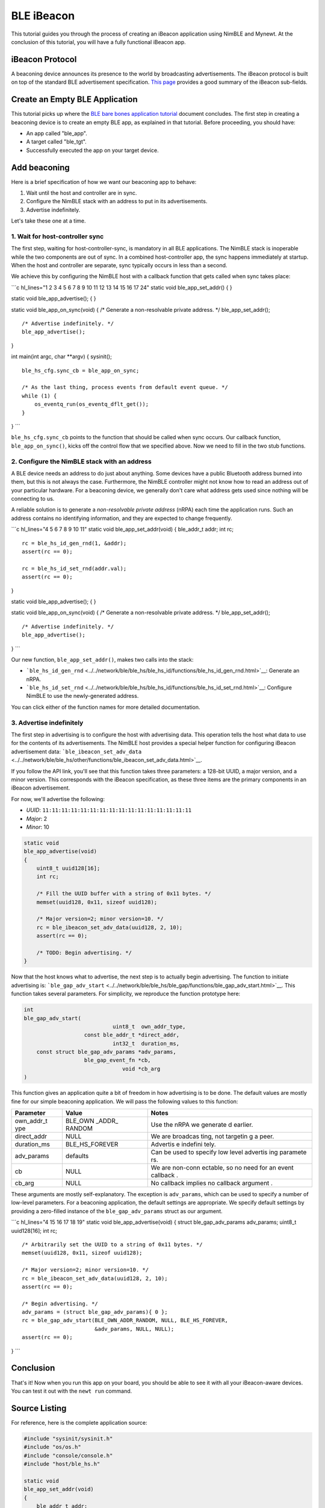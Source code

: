 BLE iBeacon
-----------

This tutorial guides you through the process of creating an iBeacon
application using NimBLE and Mynewt. At the conclusion of this tutorial,
you will have a fully functional iBeacon app.

iBeacon Protocol
~~~~~~~~~~~~~~~~

A beaconing device announces its presence to the world by broadcasting
advertisements. The iBeacon protocol is built on top of the standard BLE
advertisement specification. `This
page <http://www.warski.org/blog/2014/01/how-ibeacons-work/>`__ provides
a good summary of the iBeacon sub-fields.

Create an Empty BLE Application
~~~~~~~~~~~~~~~~~~~~~~~~~~~~~~~

This tutorial picks up where the `BLE bare bones application
tutorial <../../os/tutorials/ble_bare_bones.html>`__ document concludes.
The first step in creating a beaconing device is to create an empty BLE
app, as explained in that tutorial. Before proceeding, you should have:

-  An app called "ble\_app".
-  A target called "ble\_tgt".
-  Successfully executed the app on your target device.

Add beaconing
~~~~~~~~~~~~~

Here is a brief specification of how we want our beaconing app to
behave:

1. Wait until the host and controller are in sync.
2. Configure the NimBLE stack with an address to put in its
   advertisements.
3. Advertise indefinitely.

Let's take these one at a time.

1. Wait for host-controller sync
^^^^^^^^^^^^^^^^^^^


The first step, waiting for host-controller-sync, is mandatory in all
BLE applications. The NimBLE stack is inoperable while the two
components are out of sync. In a combined host-controller app, the sync
happens immediately at startup. When the host and controller are
separate, sync typically occurs in less than a second.

We achieve this by configuring the NimBLE host with a callback function
that gets called when sync takes place:

\`\`\`c hl\_lines="1 2 3 4 5 6 7 8 9 10 11 12 13 14 15 16 17 24" static
void ble\_app\_set\_addr() { }

static void ble\_app\_advertise(); { }

static void ble\_app\_on\_sync(void) { /\* Generate a non-resolvable
private address. \*/ ble\_app\_set\_addr();

::

    /* Advertise indefinitely. */
    ble_app_advertise();

}

int main(int argc, char \*\*argv) { sysinit();

::

    ble_hs_cfg.sync_cb = ble_app_on_sync;

    /* As the last thing, process events from default event queue. */
    while (1) {
        os_eventq_run(os_eventq_dflt_get());
    }

} \`\`\`

``ble_hs_cfg.sync_cb`` points to the function that should be called when
sync occurs. Our callback function, ``ble_app_on_sync()``, kicks off the
control flow that we specified above. Now we need to fill in the two
stub functions.

2. Configure the NimBLE stack with an address
^^^^^^^^^^^^^^^^^^^


A BLE device needs an address to do just about anything. Some devices
have a public Bluetooth address burned into them, but this is not always
the case. Furthermore, the NimBLE controller might not know how to read
an address out of your particular hardware. For a beaconing device, we
generally don't care what address gets used since nothing will be
connecting to us.

A reliable solution is to generate a *non-resolvable private address*
(nRPA) each time the application runs. Such an address contains no
identifying information, and they are expected to change frequently.

\`\`\`c hl\_lines="4 5 6 7 8 9 10 11" static void
ble\_app\_set\_addr(void) { ble\_addr\_t addr; int rc;

::

    rc = ble_hs_id_gen_rnd(1, &addr);
    assert(rc == 0);

    rc = ble_hs_id_set_rnd(addr.val);
    assert(rc == 0);

}

static void ble\_app\_advertise(); { }

static void ble\_app\_on\_sync(void) { /\* Generate a non-resolvable
private address. \*/ ble\_app\_set\_addr();

::

    /* Advertise indefinitely. */
    ble_app_advertise();

} \`\`\`

Our new function, ``ble_app_set_addr()``, makes two calls into the
stack:

-  ```ble_hs_id_gen_rnd`` <../../network/ble/ble_hs/ble_hs_id/functions/ble_hs_id_gen_rnd.html>`__:
   Generate an nRPA.
-  ```ble_hs_id_set_rnd`` <../../network/ble/ble_hs/ble_hs_id/functions/ble_hs_id_set_rnd.html>`__:
   Configure NimBLE to use the newly-generated address.

You can click either of the function names for more detailed
documentation.

3. Advertise indefinitely
^^^^^^^^^^^^^^^^^^^


The first step in advertising is to configure the host with advertising
data. This operation tells the host what data to use for the contents of
its advertisements. The NimBLE host provides a special helper function
for configuring iBeacon advertisement data:
```ble_ibeacon_set_adv_data`` <../../network/ble/ble_hs/other/functions/ble_ibeacon_set_adv_data.html>`__.

If you follow the API link, you'll see that this function takes three
parameters: a 128-bit UUID, a major version, and a minor version. This
corresponds with the iBeacon specification, as these three items are the
primary components in an iBeacon advertisement.

For now, we'll advertise the following:

-  *UUID*: ``11:11:11:11:11:11:11:11:11:11:11:11:11:11:11:11``
-  *Major*: 2
-  *Minor*: 10

.. code:: c

    static void
    ble_app_advertise(void)
    {
        uint8_t uuid128[16];
        int rc;

        /* Fill the UUID buffer with a string of 0x11 bytes. */
        memset(uuid128, 0x11, sizeof uuid128);

        /* Major version=2; minor version=10. */
        rc = ble_ibeacon_set_adv_data(uuid128, 2, 10);
        assert(rc == 0);

        /* TODO: Begin advertising. */
    }

Now that the host knows what to advertise, the next step is to actually
begin advertising. The function to initiate advertising is:
```ble_gap_adv_start`` <../../network/ble/ble_hs/ble_gap/functions/ble_gap_adv_start.html>`__.
This function takes several parameters. For simplicity, we reproduce the
function prototype here:

.. code:: c

    int
    ble_gap_adv_start(
                                uint8_t  own_addr_type,
                       const ble_addr_t *direct_addr,
                                int32_t  duration_ms,
        const struct ble_gap_adv_params *adv_params,
                       ble_gap_event_fn *cb,
                                   void *cb_arg
    )

This function gives an application quite a bit of freedom in how
advertising is to be done. The default values are mostly fine for our
simple beaconing application. We will pass the following values to this
function:

+--------------+----------+----------+
| Parameter    | Value    | Notes    |
+==============+==========+==========+
| own\_addr\_t | BLE\_OWN | Use the  |
| ype          | \_ADDR\_ | nRPA we  |
|              | RANDOM   | generate |
|              |          | d        |
|              |          | earlier. |
+--------------+----------+----------+
| direct\_addr | NULL     | We are   |
|              |          | broadcas |
|              |          | ting,    |
|              |          | not      |
|              |          | targetin |
|              |          | g        |
|              |          | a peer.  |
+--------------+----------+----------+
| duration\_ms | BLE\_HS\ | Advertis |
|              | _FOREVER | e        |
|              |          | indefini |
|              |          | tely.    |
+--------------+----------+----------+
| adv\_params  | defaults | Can be   |
|              |          | used to  |
|              |          | specify  |
|              |          | low      |
|              |          | level    |
|              |          | advertis |
|              |          | ing      |
|              |          | paramete |
|              |          | rs.      |
+--------------+----------+----------+
| cb           | NULL     | We are   |
|              |          | non-conn |
|              |          | ectable, |
|              |          | so no    |
|              |          | need for |
|              |          | an event |
|              |          | callback |
|              |          | .        |
+--------------+----------+----------+
| cb\_arg      | NULL     | No       |
|              |          | callback |
|              |          | implies  |
|              |          | no       |
|              |          | callback |
|              |          | argument |
|              |          | .        |
+--------------+----------+----------+

These arguments are mostly self-explanatory. The exception is
``adv_params``, which can be used to specify a number of low-level
parameters. For a beaconing application, the default settings are
appropriate. We specify default settings by providing a zero-filled
instance of the ``ble_gap_adv_params`` struct as our argument.

\`\`\`c hl\_lines="4 15 16 17 18 19" static void
ble\_app\_advertise(void) { struct ble\_gap\_adv\_params adv\_params;
uint8\_t uuid128[16]; int rc;

::

    /* Arbitrarily set the UUID to a string of 0x11 bytes. */
    memset(uuid128, 0x11, sizeof uuid128);

    /* Major version=2; minor version=10. */
    rc = ble_ibeacon_set_adv_data(uuid128, 2, 10);
    assert(rc == 0);

    /* Begin advertising. */
    adv_params = (struct ble_gap_adv_params){ 0 };
    rc = ble_gap_adv_start(BLE_OWN_ADDR_RANDOM, NULL, BLE_HS_FOREVER,
                           &adv_params, NULL, NULL);
    assert(rc == 0);

} \`\`\`

Conclusion
~~~~~~~~~~

That's it! Now when you run this app on your board, you should be able
to see it with all your iBeacon-aware devices. You can test it out with
the ``newt run`` command.

Source Listing
~~~~~~~~~~~~~~

For reference, here is the complete application source:

.. code:: c

    #include "sysinit/sysinit.h"
    #include "os/os.h"
    #include "console/console.h"
    #include "host/ble_hs.h"

    static void
    ble_app_set_addr(void)
    {
        ble_addr_t addr;
        int rc;

        rc = ble_hs_id_gen_rnd(1, &addr);
        assert(rc == 0);

        rc = ble_hs_id_set_rnd(addr.val);
        assert(rc == 0);
    }

    static void
    ble_app_advertise(void)
    {
        struct ble_gap_adv_params adv_params;
        uint8_t uuid128[16];
        int rc;

        /* Arbitrarily set the UUID to a string of 0x11 bytes. */
        memset(uuid128, 0x11, sizeof uuid128);

        /* Major version=2; minor version=10. */
        rc = ble_ibeacon_set_adv_data(uuid128, 2, 10);
        assert(rc == 0);

        /* Begin advertising. */
        adv_params = (struct ble_gap_adv_params){ 0 };
        rc = ble_gap_adv_start(BLE_OWN_ADDR_RANDOM, NULL, BLE_HS_FOREVER,
                               &adv_params, NULL, NULL);
        assert(rc == 0);
    }

    static void
    ble_app_on_sync(void)
    {
        /* Generate a non-resolvable private address. */
        ble_app_set_addr();

        /* Advertise indefinitely. */
        ble_app_advertise();
    }

    int
    main(int argc, char **argv)
    {
        sysinit();

        ble_hs_cfg.sync_cb = ble_app_on_sync;

        /* As the last thing, process events from default event queue. */
        while (1) {
            os_eventq_run(os_eventq_dflt_get());
        }
    }
